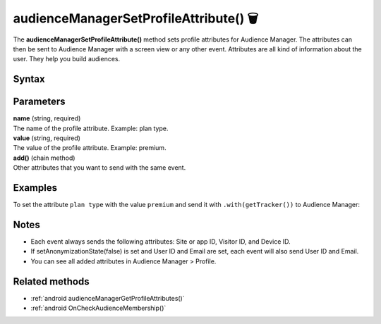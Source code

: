 .. _android audienceManagerSetProfileAttribute():

=======================================
audienceManagerSetProfileAttribute() 🗑
=======================================

.. deprecated::
    16.0.0 This method is no longer recommended. Audience Manager is no longer available in the latest product version.

The **audienceManagerSetProfileAttribute()** method sets profile attributes for Audience Manager. The attributes can then be sent to Audience Manager with a screen view or any other event. Attributes are all kind of information about the user. They help you build audiences.

Syntax
------

.. tabs::

    .. group-tab:: Java

        .. code-block:: javascript

          TrackHelper.track()
            .audienceManagerSetProfileAttribute("name", "value")
            .add("name", "value")
            .with(getTracker());

    .. group-tab:: Kotlin

        .. code-block:: javascript

          TrackHelper.track()
            .audienceManagerSetProfileAttribute("name", "value")
            .add("name", "value")
            .with(tracker)

Parameters
----------

| **name** (string, required)
| The name of the profile attribute. Example: plan type.

| **value** (string, required)
| The value of the profile attribute. Example: premium.

| **add()** (chain method)
| Other attributes that you want to send with the same event.

Examples
--------

To set the attribute ``plan type`` with the value ``premium`` and send it with ``.with(getTracker())`` to Audience Manager:

.. tabs::

    .. group-tab:: Java

        .. code-block:: javascript

          TrackHelper.track()
            .audienceManagerSetProfileAttribute("plan type", "premium")
            .add("", "")
            .with(getTracker());

    .. group-tab:: Kotlin

        .. code-block:: javascript

          TrackHelper.track()
            .audienceManagerSetProfileAttribute(("plan type"), "premium")
            .add("", "")
            .with(tracker)

Notes
-----

* Each event always sends the following attributes: Site or app ID, Visitor ID, and Device ID.
* If setAnonymizationState(false) is set and User ID and Email are set, each event will also send User ID and Email.
* You can see all added attributes in Audience Manager > Profile.

Related methods
---------------

* :ref:`android audienceManagerGetProfileAttributes()`
* :ref:`android OnCheckAudienceMembership()`

